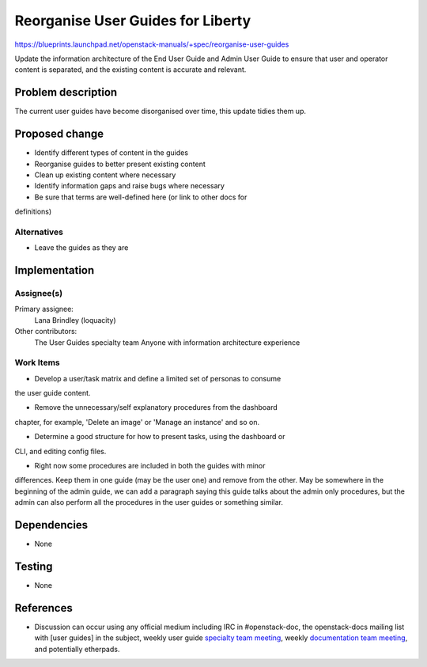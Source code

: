 ..
 This work is licensed under a Creative Commons Attribution 3.0 Unported
 License.

 http://creativecommons.org/licenses/by/3.0/legalcode

=====================================
Reorganise User Guides for Liberty
=====================================

https://blueprints.launchpad.net/openstack-manuals/+spec/reorganise-user-guides

Update the information architecture of the End User Guide and Admin User
Guide to ensure that user and operator content is separated, and the existing
content is accurate and relevant.

Problem description
===================

The current user guides have become disorganised over time, this update
tidies them up.

Proposed change
===============

* Identify different types of content in the guides
* Reorganise guides to better present existing content
* Clean up existing content where necessary
* Identify information gaps and raise bugs where necessary
* Be sure that terms are well-defined here (or link to other docs for
definitions)

Alternatives
------------

* Leave the guides as they are

Implementation
==============

Assignee(s)
-----------

Primary assignee:
  Lana Brindley (loquacity)

Other contributors:
  The User Guides specialty team
  Anyone with information architecture experience

Work Items
----------

* Develop a user/task matrix and define a limited set of personas to consume
the user guide content.

* Remove the unnecessary/self explanatory procedures from the dashboard
chapter, for example, 'Delete an image' or 'Manage an instance' and so on.

* Determine a good structure for how to present tasks, using the dashboard or
CLI, and editing config files.

* Right now some procedures are included in both the guides with minor
differences. Keep them in one guide (may be the user one) and remove from the
other. May be somewhere in the beginning of the admin guide, we can add a
paragraph saying this guide talks about the admin only procedures, but the
admin can also perform all the procedures in the user guides or something
similar.

Dependencies
============

* None

Testing
=======

* None

References
==========

* Discussion can occur using any official medium including IRC in
  #openstack-doc, the openstack-docs mailing list with [user guides]
  in the subject, weekly user guide `specialty team meeting`_,
  weekly `documentation team meeting`_, and potentially etherpads.

.. _`specialty team meeting`: https://wiki.openstack.org/wiki/User_Guides

.. _`documentation team meeting`: https://wiki.openstack.org/wiki/Meetings/DocTeamMeeting
